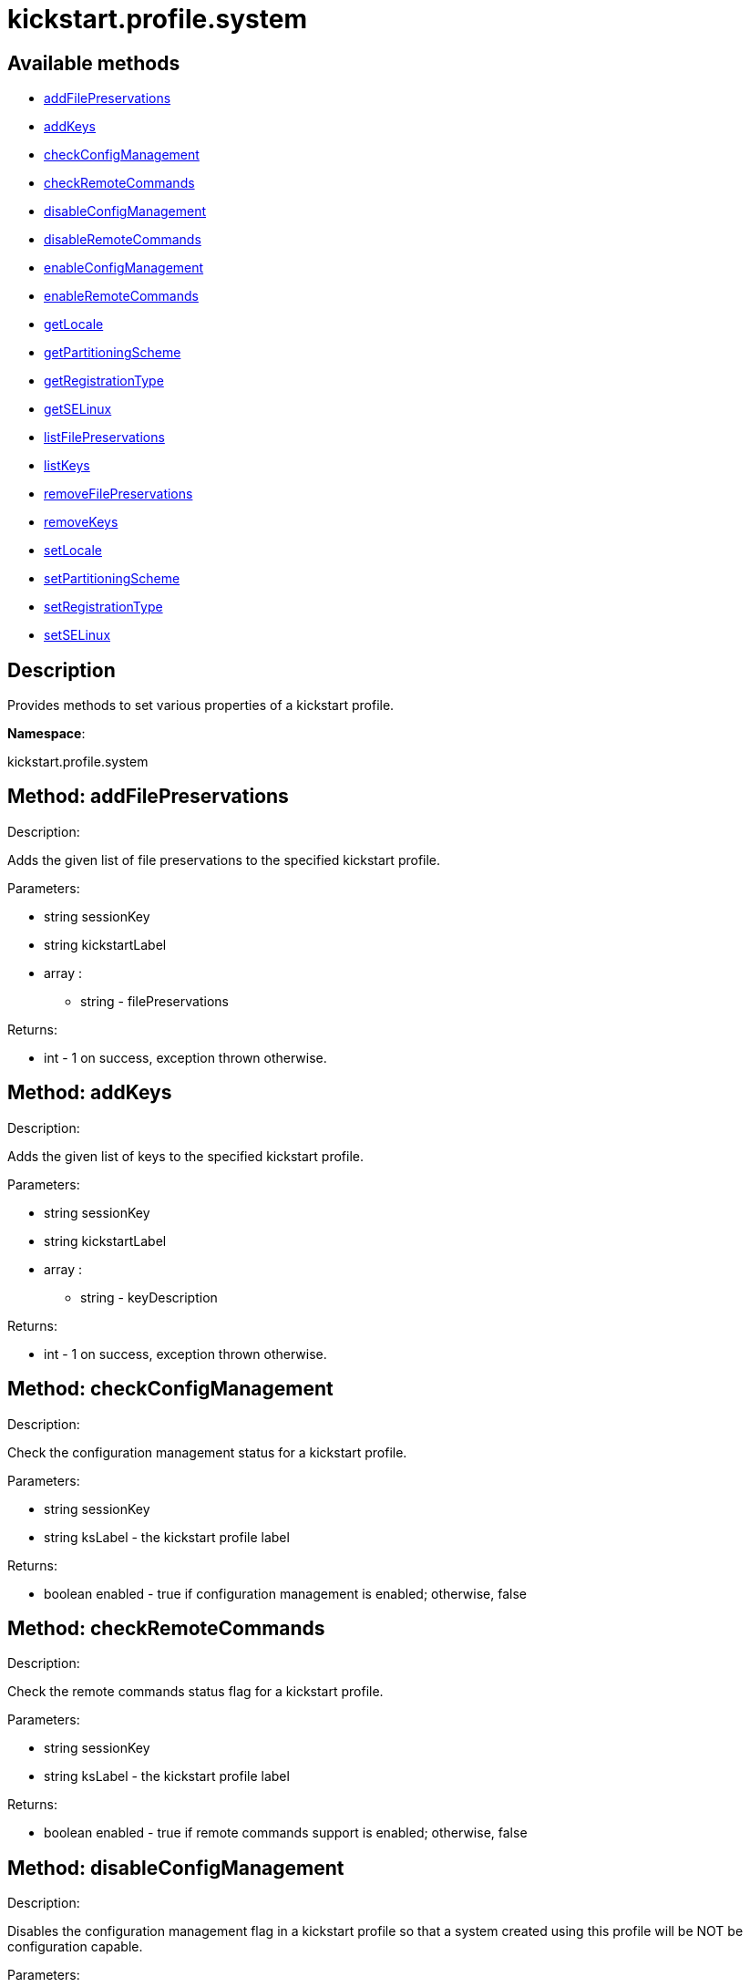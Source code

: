 [#apidoc-kickstart_profile_system]
= kickstart.profile.system


== Available methods

* <<apidoc-kickstart_profile_system-addFilePreservations-626295499,addFilePreservations>>
* <<apidoc-kickstart_profile_system-addKeys-1838225797,addKeys>>
* <<apidoc-kickstart_profile_system-checkConfigManagement-1578892902,checkConfigManagement>>
* <<apidoc-kickstart_profile_system-checkRemoteCommands-1113218094,checkRemoteCommands>>
* <<apidoc-kickstart_profile_system-disableConfigManagement-1919800167,disableConfigManagement>>
* <<apidoc-kickstart_profile_system-disableRemoteCommands-1151821341,disableRemoteCommands>>
* <<apidoc-kickstart_profile_system-enableConfigManagement-113482196,enableConfigManagement>>
* <<apidoc-kickstart_profile_system-enableRemoteCommands-1489854600,enableRemoteCommands>>
* <<apidoc-kickstart_profile_system-getLocale-1080187590,getLocale>>
* <<apidoc-kickstart_profile_system-getPartitioningScheme-1642286060,getPartitioningScheme>>
* <<apidoc-kickstart_profile_system-getRegistrationType-1976965986,getRegistrationType>>
* <<apidoc-kickstart_profile_system-getSELinux-217103506,getSELinux>>
* <<apidoc-kickstart_profile_system-listFilePreservations-1886136102,listFilePreservations>>
* <<apidoc-kickstart_profile_system-listKeys-316204726,listKeys>>
* <<apidoc-kickstart_profile_system-removeFilePreservations-1089268437,removeFilePreservations>>
* <<apidoc-kickstart_profile_system-removeKeys-179690980,removeKeys>>
* <<apidoc-kickstart_profile_system-setLocale-87865777,setLocale>>
* <<apidoc-kickstart_profile_system-setPartitioningScheme-203526568,setPartitioningScheme>>
* <<apidoc-kickstart_profile_system-setRegistrationType-1678923217,setRegistrationType>>
* <<apidoc-kickstart_profile_system-setSELinux-1066026148,setSELinux>>

== Description

Provides methods to set various properties of a kickstart profile.

*Namespace*:

kickstart.profile.system


[#apidoc-kickstart_profile_system-addFilePreservations-626295499]
== Method: addFilePreservations 

Description:

Adds the given list of file preservations to the specified kickstart
 profile.




Parameters:

* [.string]#string#  sessionKey
 
* [.string]#string#  kickstartLabel
 
* [.array]#array# :
** [.string]#string#  - filePreservations
 

Returns:

* [.int]#int#  - 1 on success, exception thrown otherwise.
 



[#apidoc-kickstart_profile_system-addKeys-1838225797]
== Method: addKeys 

Description:

Adds the given list of keys to the specified kickstart profile.




Parameters:

* [.string]#string#  sessionKey
 
* [.string]#string#  kickstartLabel
 
* [.array]#array# :
** [.string]#string#  - keyDescription
 

Returns:

* [.int]#int#  - 1 on success, exception thrown otherwise.
 



[#apidoc-kickstart_profile_system-checkConfigManagement-1578892902]
== Method: checkConfigManagement 

Description:

Check the configuration management status for a kickstart profile.




Parameters:

  * [.string]#string#  sessionKey
 
* [.string]#string#  ksLabel - the kickstart profile label
 

Returns:

* [.boolean]#boolean#  enabled - true if configuration
 management is enabled; otherwise, false
 



[#apidoc-kickstart_profile_system-checkRemoteCommands-1113218094]
== Method: checkRemoteCommands 

Description:

Check the remote commands status flag for a kickstart profile.




Parameters:

  * [.string]#string#  sessionKey
 
* [.string]#string#  ksLabel - the kickstart profile label
 

Returns:

* [.boolean]#boolean#  enabled - true if remote
 commands support is enabled; otherwise, false
 



[#apidoc-kickstart_profile_system-disableConfigManagement-1919800167]
== Method: disableConfigManagement 

Description:

Disables the configuration management flag in a kickstart profile
 so that a system created using this profile will be NOT be configuration capable.




Parameters:

  * [.string]#string#  sessionKey
 
* [.string]#string#  ksLabel - the kickstart profile label
 

Returns:

* [.int]#int#  - 1 on success, exception thrown otherwise.
 



[#apidoc-kickstart_profile_system-disableRemoteCommands-1151821341]
== Method: disableRemoteCommands 

Description:

Disables the remote command flag in a kickstart profile
 so that a system created using this profile
 will be capable of running remote commands




Parameters:

  * [.string]#string#  sessionKey
 
* [.string]#string#  ksLabel - the kickstart profile label
 

Returns:

* [.int]#int#  - 1 on success, exception thrown otherwise.
 



[#apidoc-kickstart_profile_system-enableConfigManagement-113482196]
== Method: enableConfigManagement 

Description:

Enables the configuration management flag in a kickstart profile
 so that a system created using this profile will be configuration capable.




Parameters:

  * [.string]#string#  sessionKey
 
* [.string]#string#  ksLabel - the kickstart profile label
 

Returns:

* [.int]#int#  - 1 on success, exception thrown otherwise.
 



[#apidoc-kickstart_profile_system-enableRemoteCommands-1489854600]
== Method: enableRemoteCommands 

Description:

Enables the remote command flag in a kickstart profile
 so that a system created using this profile
  will be capable of running remote commands




Parameters:

  * [.string]#string#  sessionKey
 
* [.string]#string#  ksLabel - the kickstart profile label
 

Returns:

* [.int]#int#  - 1 on success, exception thrown otherwise.
 



[#apidoc-kickstart_profile_system-getLocale-1080187590]
== Method: getLocale 

Description:

Retrieves the locale for a kickstart profile.




Parameters:

* [.string]#string#  sessionKey
 
* [.string]#string#  ksLabel - the kickstart profile label
 

Returns:

* [.struct]#struct#  - locale info
              ** [.string]#string#  "locale"
              ** [.boolean]#boolean#  "useUtc"
                  
                      ** true - the hardware clock uses UTC
                      ** false - the hardware clock does not use UTC
                  
           



[#apidoc-kickstart_profile_system-getPartitioningScheme-1642286060]
== Method: getPartitioningScheme 

Description:

Get the partitioning scheme for a kickstart profile.




Parameters:

  * [.string]#string#  sessionKey
 
* [.string]#string#  ksLabel - The label of a kickstart
 profile.
 

Returns:

* [.array]#array# :
** [.string]#string#  - A list of partitioning commands used to
 setup the partitions, logical volumes and volume groups
 



[#apidoc-kickstart_profile_system-getRegistrationType-1976965986]
== Method: getRegistrationType 

Description:

returns the registration type of a given kickstart profile.
 Registration Type can be one of reactivation/deletion/none
 These types determine the behaviour of the registration when using
 this profile for reprovisioning.




Parameters:

* [.string]#string#  sessionKey
 
* [.string]#string#  kickstartLabel
 

Returns:

* [.string]#string#  registrationType
      
         * reactivation
         * deletion
         * none
      
 



[#apidoc-kickstart_profile_system-getSELinux-217103506]
== Method: getSELinux 

Description:

Retrieves the SELinux enforcing mode property of a kickstart
 profile.




Parameters:

  * [.string]#string#  sessionKey
 
* [.string]#string#  ksLabel - the kickstart profile label
 

Returns:

* [.string]#string#  enforcingMode
      
          * enforcing
          * permissive
          * disabled
      
 



[#apidoc-kickstart_profile_system-listFilePreservations-1886136102]
== Method: listFilePreservations 

Description:

Returns the set of all file preservations associated with the given
 kickstart profile.




Parameters:

* [.string]#string#  sessionKey
 
* [.string]#string#  kickstartLabel
 

Returns:

* [.array]#array# :
         * [.struct]#struct#  - file list
     ** [.string]#string#  "name"
     ** [.array]#array#  "file_names"
*** string - name
    
      



[#apidoc-kickstart_profile_system-listKeys-316204726]
== Method: listKeys 

Description:

Returns the set of all keys associated with the given kickstart
             profile.




Parameters:

* [.string]#string#  sessionKey
 
* [.string]#string#  kickstartLabel
 

Returns:

* [.array]#array# :
          ** [.struct]#struct#  - key
              *** [.string]#string#  "description"
              *** [.string]#string#  "type"
              *** [.string]#string#  "content"
                 



[#apidoc-kickstart_profile_system-removeFilePreservations-1089268437]
== Method: removeFilePreservations 

Description:

Removes the given list of file preservations from the specified
 kickstart profile.




Parameters:

* [.string]#string#  sessionKey
 
* [.string]#string#  kickstartLabel
 
* [.array]#array# :
** [.string]#string#  - filePreservations
 

Returns:

* [.int]#int#  - 1 on success, exception thrown otherwise.
 



[#apidoc-kickstart_profile_system-removeKeys-179690980]
== Method: removeKeys 

Description:

Removes the given list of keys from the specified kickstart profile.




Parameters:

* [.string]#string#  sessionKey
 
* [.string]#string#  kickstartLabel
 
* [.array]#array# :
** [.string]#string#  - keyDescription
 

Returns:

* [.int]#int#  - 1 on success, exception thrown otherwise.
 



[#apidoc-kickstart_profile_system-setLocale-87865777]
== Method: setLocale 

Description:

Sets the locale for a kickstart profile.




Parameters:

* [.string]#string#  sessionKey
 
* [.string]#string#  ksLabel - the kickstart profile label
 
* [.string]#string#  locale - the locale
 
* [.boolean]#boolean#  useUtc
      
          * true - the hardware clock uses UTC
          * false - the hardware clock does not use UTC
      
 

Returns:

* [.int]#int#  - 1 on success, exception thrown otherwise.
 



[#apidoc-kickstart_profile_system-setPartitioningScheme-203526568]
== Method: setPartitioningScheme 

Description:

Set the partitioning scheme for a kickstart profile.




Parameters:

  * [.string]#string#  sessionKey
 
* [.string]#string#  ksLabel - The label of the
 kickstart profile to update.
 
* [.string[]]#string[]#  scheme - The partitioning scheme
 is a list of partitioning command strings used to setup the partitions,
 volume groups and logical volumes.
 

Returns:

* [.int]#int#  - 1 on success, exception thrown otherwise.
 



[#apidoc-kickstart_profile_system-setRegistrationType-1678923217]
== Method: setRegistrationType 

Description:

Sets the registration type of a given kickstart profile.
 Registration Type can be one of reactivation/deletion/none
 These types determine the behaviour of the re registration when using
 this profile.




Parameters:

* [.string]#string#  sessionKey
 
* [.string]#string#  kickstartLabel
 
* [.string]#string#  registrationType
      
         * reactivation - to try and generate a reactivation key
              and use that to register the system when reprovisioning a system.
         * deletion - to try and delete the existing system profile
              and reregister the system being reprovisioned as new
         * none - to preserve the status quo and leave the current system
              as a duplicate on a reprovision.
      
 

Returns:

* [.int]#int#  - 1 on success, exception thrown otherwise.
 



[#apidoc-kickstart_profile_system-setSELinux-1066026148]
== Method: setSELinux 

Description:

Sets the SELinux enforcing mode property of a kickstart profile
 so that a system created using this profile will be have
 the appropriate SELinux enforcing mode.




Parameters:

  * [.string]#string#  sessionKey
 
* [.string]#string#  ksLabel - the kickstart profile label
 
* [.string]#string#  enforcingMode - the selinux enforcing mode
      
          * enforcing
          * permissive
          * disabled
      
 

Returns:

* [.int]#int#  - 1 on success, exception thrown otherwise.
 


